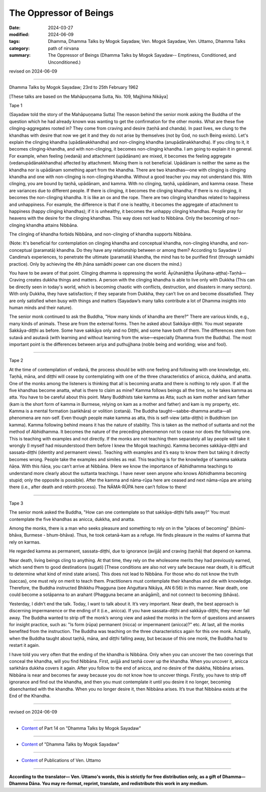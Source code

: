 ==========================================
The Oppressor of Beings
==========================================

:date: 2024-03-27
:modified: 2024-06-09
:tags: Dhamma, Dhamma Talks by Mogok Sayadaw, Ven. Mogok Sayadaw, Ven. Uttamo, Dhamma Talks
:category: path of nirvana
:summary: The Oppressor of Beings (Dhamma Talks by Mogok Sayadaw-- Emptiness, Conditioned, and Unconditioned.)

revised on 2024-06-09

------

Dhamma Talks by Mogok Sayadaw; 23rd to 25th February 1962

[These talks are based on the Mahāpuṇṇama Sutta, No. 109, Majjhima Nikāya]

Tape 1

(Sayadaw told the story of the Mahāpuṇṇama Sutta) The reason behind the senior monk asking the Buddha of the question which he had already known was wanting to get the confirmation for the other monks. What are these five clinging-aggregates rooted in? They come from craving and desire (taṇhā and chanda). In past lives, we clung to the khandhas with desire that now we get it and they do not arise by themselves (not by God, no such Being exists). Let's explain the clinging khandha (upādānakkhandha) and non-clinging khandha (anupādānakkhandha). If you cling to it, it becomes clinging-khandha, and with non-clinging, it becomes non-clinging khandha. I am going to explain it in general. For example, when feeling (vedanā) and attachment (upādānam) are mixed, it becomes the feeling aggregate (vedanupādānakkhandha) affected by attachment. Mixing them is not beneficial. Upādānam is neither the same as the khandha nor is upādānam something apart from the khandha. There are two khandhas—one with clinging is clinging khandha and one with non-clinging is non-clinging khandha. Without a good teacher you may not understand this. With clinging, you are bound by taṇhā, upādānam, and kamma. With no clinging, taṇhā, upādānam, and kamma cease. These are variances due to different people. If there is clinging, it becomes the clinging khandha; if there is no clinging, it becomes the non-clinging khandha. It is like an ox and the rope. There are two clinging khandhas related to happiness and unhappiness. For example, the difference is that if one is healthy, it becomes the aggregate of attachment to happiness (happy clinging khandhas); if it is unhealthy, it becomes the unhappy clinging khandhas. People pray for heavens with the desire for the clinging khandhas. This way does not lead to Nibbāna. Only the becoming of non-clinging khandha attains Nibbāna.

The clinging of khandha forbids Nibbāna, and non-clinging of khandha supports Nibbāna.

(Note: It's beneficial for contemplation on clinging khandha and conceptual khandha, non-clinging khandha, and non-conceptual (paramatā) khandha. Do they have any relationship between or among them? According to Sayadaw U Candima’s experiences, to penetrate the ultimate (paramatā) khandha, the mind has to be purified first (through samādhi practice). Only by achieving the 4th jhāna samādhi power can one discern the mind.)

You have to be aware of that point. Clinging dhamma is oppressing the world. Āyūhanāṭṭha (Āyūhana-aṭṭha)-Taṇhā— Craving creates dukkha things and matters. A person with the clinging khandha is able to live only with Dukkha (This can be directly seen in today's world, which is becoming chaotic with conflicts, destruction, and disasters in many sectors). With only Dukkha, they have satisfaction; if they separate from Dukkha, they can’t live on and become dissatisfied. They are only satisfied when busy with things and matters (Sayadaw’s many talks contribute a lot of Dhamma insights into human minds and their nature).

The senior monk continued to ask the Buddha, "How many kinds of khandha are there?" There are various kinds, e.g., many kinds of animals. These are from the external forms. Then he asked about Sakkāya-diṭṭhi. You must separate Sakkāya-diṭṭhi as before. Some have sakkāya only and no Diṭṭhi, and some have both of them. The differences stem from sutavā and asutavā (with learning and without learning from the wise—especially Dhamma from the Buddha). The most important point is the differences between ariya and puthujjhana (noble being and worlding; wise and fool).

------

Tape 2

At the time of contemplation of vedanā, the process should be with one feeling and following with one knowledge, etc. Taṇhā, māna, and diṭṭhi will cease by contemplating with one of the three characteristics of anicca, dukkha, and anatta. One of the monks among the listeners is thinking that all is becoming anatta and there is nothing to rely upon. If all the five khandhas become anatta, what is there to claim as mine? Kamma follows beings all the time, so he takes kamma as atta. You have to be careful about this point. Many Buddhists take kamma as Atta; such as kam mother and kam father (kam is the short form of kamma in Burmese, relying on kam as a mother and father) and kam is my property, etc. Kamma is a mental formation (saṅkhāra) or volition (cetanā). The Buddha taught—sabbe-dhamma anatta—all phenomena are non-self. Even though people make kamma as atta, this is self-view (atta-diṭṭhi) in Buddhism (on kamma). Kamma following behind means it has the nature of stability. This is taken as the method of suttanta and not the method of Abhidhamma. It becomes the nature of the preceding phenomenon not to cease nor does the following one. This is teaching with examples and not directly. If the monks are not teaching them separately all lay people will take it wrongly (I myself had misunderstood them before I knew the Mogok teachings). Kamma becomes sakkāya-diṭṭhi and sassata-diṭṭhi (identity and permanent views). Teaching with examples and it’s easy to know them but taking it directly becomes wrong. People take the examples and similes as real. This teaching is for the knowledge of kamma sakkata ñāṇa. With this ñāṇa, you can’t arrive at Nibbāna. (Here we know the importance of Abhidhamma teachings to understand more clearly about the suttanta teachings. I have never seen anyone who knows Abhidhamma becoming stupid; only the opposite is possible). After the kamma and nāma-rūpa here are ceased and next nāma-rūpa are arising there (i.e., after death and rebirth process). The NĀMA-RŪPA here can’t follow to there!

------

Tape 3

The senior monk asked the Buddha, "How can one contemplate so that sakkāya-diṭṭhi falls away?" You must contemplate the five khandhas as anicca, dukkha, and anatta.

Among the monks, there is a man who seeks pleasure and something to rely on in the "places of becoming" (bhūmi-bhāva, Burmese - bhum-bhāva). Thus, he took cetanā-kam as a refuge. He finds pleasure in the realms of kamma that rely on karmas.

He regarded kamma as permanent, sassata-diṭṭhi, due to ignorance (avijjā) and craving (taṇhā) that depend on kamma.

Near death, living beings cling to anything. At that time, they rely on the wholesome merits they had previously earned, which send them to good destinations (sugati) [These conditions are also not very safe because near death, it is difficult to determine what kind of mind state arises]. This does not lead to Nibbāna. For those who do not know the truth (saccas), one must rely on merit to teach them. Practitioners must contemplate their khandhas and die with knowledge. Therefore, the Buddha instructed Bhikkhu Phagguna (see Aṅguttara Nikāya, AN 6:56) in this manner. Near death, one could become a sotāpanna to an arahant (Phagguna became an anāgāmī), and not connect to becoming (bhāva).

Yesterday, I didn’t end the talk. Today, I want to talk about it. It’s very important. Near death, the best approach is discerning impermanence or the ending of it (i.e., anicca). If you have sassata-diṭṭhi and sakkāya-diṭṭhi, they never fall away. The Buddha wanted to strip off the monk’s wrong view and asked the monks in the form of questions and answers for insight practice, such as: "Is form (rūpa) permanent (nicca) or impermanent (anicca)?" etc. At last, all the monks benefited from the instruction. The Buddha was teaching on the three characteristics again for this one monk. Actually, when the Buddha taught about taṇhā, māna, and diṭṭhi falling away, but because of this one monk, the Buddha had to restart it again.

I have told you very often that the ending of the khandha is Nibbāna. Only when you can uncover the two coverings that conceal the khandha, will you find Nibbāna. First, avijjā and taṇhā cover up the khandha. When you uncover it, anicca saṅkhāra dukkha covers it again. After you follow to the end of anicca, and no desire of the dukkha, Nibbāna arises. Nibbāna is near and becomes far away because you do not know how to uncover things. Firstly, you have to strip off ignorance and find out the khandha, and then you must contemplate it until you desire it no longer, becoming disenchanted with the khandha. When you no longer desire it, then Nibbāna arises. It’s true that Nibbāna exists at the End of the Khandha.

------

revised on 2024-06-09

------

- `Content <{filename}pt14-content-of-part14%zh.rst>`__ of Part 14 on "Dhamma Talks by Mogok Sayadaw"

------

- `Content <{filename}content-of-dhamma-talks-by-mogok-sayadaw%zh.rst>`__ of "Dhamma Talks by Mogok Sayadaw"

------

- `Content <{filename}../publication-of-ven-uttamo%zh.rst>`__ of Publications of Ven. Uttamo

------

**According to the translator— Ven. Uttamo's words, this is strictly for free distribution only, as a gift of Dhamma—Dhamma Dāna. You may re-format, reprint, translate, and redistribute this work in any medium.**

..
  06-09 rev. proofread by bhante Uttamo
  2024-03-27 create rst